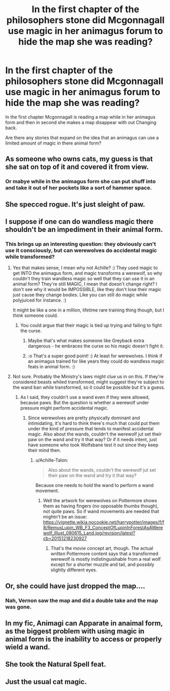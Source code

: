 #+TITLE: In the first chapter of the philosophers stone did Mcgonnagall use magic in her animagus forum to hide the map she was reading?

* In the first chapter of the philosophers stone did Mcgonnagall use magic in her animagus forum to hide the map she was reading?
:PROPERTIES:
:Author: Call0013
:Score: 13
:DateUnix: 1520688349.0
:DateShort: 2018-Mar-10
:FlairText: Discussion/Request 
:END:
In the first chapter Mcgonnagall is reading a map while in her animagus form and then in second she makes a map disappear with out Changing back.

Are there any stories that expand on the idea that an animagus can use a limited amount of magic in there animal form?


** As someone who owns cats, my guess is that she sat on top of it and covered it from view.
:PROPERTIES:
:Author: DrBigsKimble
:Score: 28
:DateUnix: 1520693768.0
:DateShort: 2018-Mar-10
:END:

*** Or mabye while in the animagus form she can put shuff into and take it out of her pockets like a sort of hammer space.
:PROPERTIES:
:Author: Call0013
:Score: 1
:DateUnix: 1520735696.0
:DateShort: 2018-Mar-11
:END:


** She specced rogue. It's just sleight of paw.
:PROPERTIES:
:Author: Krististrasza
:Score: 14
:DateUnix: 1520694976.0
:DateShort: 2018-Mar-10
:END:


** I suppose if one can do wandless magic there shouldn't be an impediment in their animal form.
:PROPERTIES:
:Author: MindForgedManacle
:Score: 6
:DateUnix: 1520694947.0
:DateShort: 2018-Mar-10
:END:

*** This brings up an interesting question: they obviously can't use it consciously, but can werewolves do accidental magic while transformed?
:PROPERTIES:
:Author: Achille-Talon
:Score: 6
:DateUnix: 1520703309.0
:DateShort: 2018-Mar-10
:END:

**** Yes that makes sense, I mean why not Achille? :) They used magic to get INTO the animagus form, and magic transforms a werewolf, so why couldn't they train wandless magic so well that they can use it in an animal form? They're still MAGIC, I mean that doesn't change right? I don't see why it would be IMPOSSIBLE, like they don't lose their magic just cause they change bodies. Like you can still do magic while polyjuiced for instance. :)

It might be like a one in a million, lifetime rare training thing though, but I think someone could.
:PROPERTIES:
:Score: 2
:DateUnix: 1520705665.0
:DateShort: 2018-Mar-10
:END:

***** You could argue that their magic is tied up trying and failing to fight the curse.
:PROPERTIES:
:Author: OutcastLich
:Score: 4
:DateUnix: 1520714009.0
:DateShort: 2018-Mar-11
:END:

****** Maybe that's what makes someone like Greyback extra dangerous - he embraces the curse so his magic doesn't fight it.
:PROPERTIES:
:Author: Shrimpton
:Score: 2
:DateUnix: 1520731583.0
:DateShort: 2018-Mar-11
:END:


****** :o That's a super good point! :) At least for werewolves. I think if an animagus trained for like years they could do wandless magic feats in animal form. :)
:PROPERTIES:
:Score: 1
:DateUnix: 1520714161.0
:DateShort: 2018-Mar-11
:END:


**** Not sure. Probably the Ministry's laws might clue us in on this. If they're considered beasts whiled transformed, might suggest they're subject to the wand ban while transformed, so it could be possible but it's a guess.
:PROPERTIES:
:Author: MindForgedManacle
:Score: 1
:DateUnix: 1520718269.0
:DateShort: 2018-Mar-11
:END:

***** As I said, they couldn't use a wand even if they were allowed, because paws. But the question is whether a werewolf under pressure might perform accidental magic.
:PROPERTIES:
:Author: Achille-Talon
:Score: 1
:DateUnix: 1520718687.0
:DateShort: 2018-Mar-11
:END:

****** Since werewolves are pretty physically dominant and intimidating, it's hard to think there's much that could put them under the kind of pressure that tends to manifest accidental magic. Also about the wands, couldn't the werewolf jut set their paw on the wand and try it that way? Or if it needs intent, just have someone who took Wolfsbane test it out since they keep their mind then.
:PROPERTIES:
:Author: MindForgedManacle
:Score: 1
:DateUnix: 1520733568.0
:DateShort: 2018-Mar-11
:END:

******* u/Achille-Talon:
#+begin_quote
  Also about the wands, couldn't the werewolf jut set their paw on the wand and try it that way?
#+end_quote

Because one needs to /hold/ the wand to perform a wand movement.
:PROPERTIES:
:Author: Achille-Talon
:Score: 1
:DateUnix: 1520763214.0
:DateShort: 2018-Mar-11
:END:

******** Well the artwork for werewolves on Pottermore shows them as having fingers (no opposable thumbs though), not quite paws. So if wand movements are needed that mightn't be an issue: [[https://vignette.wikia.nocookie.net/harrypotter/images/f/f8/RemusLupin_WB_F3_ConceptOfLupinInForestAsAWerewolf_Illust_080615_Land.jpg/revision/latest?cb=20151218230927]]
:PROPERTIES:
:Author: MindForgedManacle
:Score: 1
:DateUnix: 1520779245.0
:DateShort: 2018-Mar-11
:END:

********* That's the movie concept art, though. The actual /written/ Pottermore content says that a transformed werewolf is mostly indistinguishable from a real wolf except for a shorter muzzle and tail, and possibly slightly different eyes.
:PROPERTIES:
:Author: Achille-Talon
:Score: 1
:DateUnix: 1520779814.0
:DateShort: 2018-Mar-11
:END:


** Or, she could have just dropped the map....
:PROPERTIES:
:Author: KingPyroMage
:Score: 2
:DateUnix: 1520691169.0
:DateShort: 2018-Mar-10
:END:

*** Nah, Vernon saw the map and did a double take and the map was gone.
:PROPERTIES:
:Author: MindForgedManacle
:Score: 2
:DateUnix: 1520694967.0
:DateShort: 2018-Mar-10
:END:


** In my fic, Animagi can Apparate in anaimal form, as the biggest problem with using magic in animal form is the inability to access or properly wield a wand.
:PROPERTIES:
:Author: Jahoan
:Score: 2
:DateUnix: 1520701751.0
:DateShort: 2018-Mar-10
:END:


** She took the Natural Spell feat.
:PROPERTIES:
:Author: Llian_Winter
:Score: 1
:DateUnix: 1520693279.0
:DateShort: 2018-Mar-10
:END:


** Just the usual cat magic.
:PROPERTIES:
:Author: jmartkdr
:Score: 1
:DateUnix: 1520715222.0
:DateShort: 2018-Mar-11
:END:
